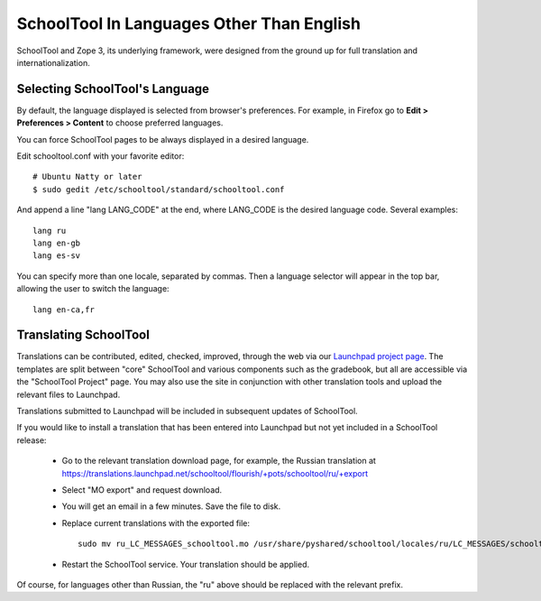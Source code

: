 .. _translate-app:

SchoolTool In Languages Other Than English
==========================================

SchoolTool and Zope 3, its underlying framework, were designed from the ground up for full translation and internationalization.  

Selecting SchoolTool's Language
-------------------------------

By default, the language displayed is selected from browser's preferences.  For example, in Firefox go to **Edit > Preferences > Content** to choose preferred languages.

You can force SchoolTool pages to be always displayed in a desired language.

Edit schooltool.conf with your favorite editor::

  # Ubuntu Natty or later
  $ sudo gedit /etc/schooltool/standard/schooltool.conf

And append a line "lang LANG_CODE" at the end, where LANG_CODE is the desired language code.  Several examples::

  lang ru
  lang en-gb
  lang es-sv

You can specify more than one locale, separated by commas.  Then a language
selector will appear in the top bar, allowing the user to switch the
language::

  lang en-ca,fr


Translating SchoolTool
----------------------

Translations can be contributed, edited, checked, improved, through the web via our `Launchpad project page <https://translations.launchpad.net/schooltool-project>`_.  The templates are split between "core" SchoolTool and various components such as the gradebook, but all are accessible via the "SchoolTool Project" page.   You may also use the site in conjunction with other translation tools and upload the relevant files to Launchpad.

Translations submitted to Launchpad will be included in subsequent updates of SchoolTool.

If you would like to install a translation that has been entered into Launchpad but not yet included in a SchoolTool release: 

 * Go to the relevant translation download page, for example, the Russian translation at https://translations.launchpad.net/schooltool/flourish/+pots/schooltool/ru/+export

 * Select "MO export" and request download.

 * You will get an email in a few minutes. Save the file to disk.

 * Replace current translations with the exported file::
 
     sudo mv ru_LC_MESSAGES_schooltool.mo /usr/share/pyshared/schooltool/locales/ru/LC_MESSAGES/schooltool.mo

 * Restart the SchoolTool service. Your translation should be applied.

Of course, for languages other than Russian, the "ru" above should be replaced with the relevant prefix.
